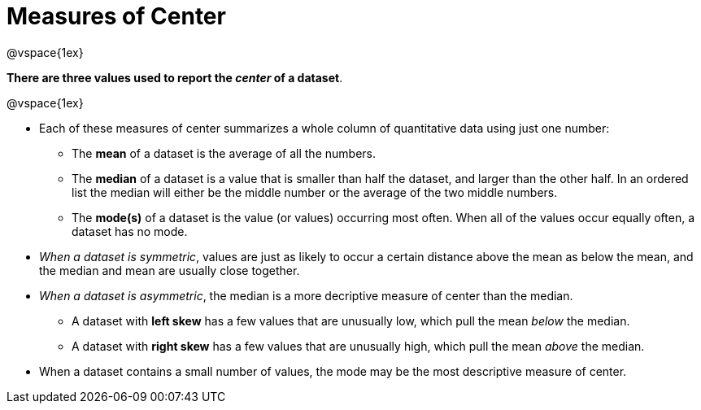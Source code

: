 = Measures of Center

@vspace{1ex}

**There are three values used to report the _center_ of a dataset**.

@vspace{1ex}

- Each of these measures of center summarizes a whole column of quantitative data using just one number:

  * The *mean* of a dataset is the average of all the numbers.
  * The *median* of a dataset is a value that is smaller than half the dataset, and larger than the other half. In an ordered list the median will either be the middle number or the average of the two middle numbers.
  * The *mode(s)* of a dataset is the value (or values) occurring most often. When all of the values occur equally often, a dataset has no mode.

- __When a dataset is symmetric__, values are just as likely to occur a certain distance above the mean as below the mean, and the median and mean are usually close together.

- __When a dataset is asymmetric__, the median is a more decriptive measure of center than the median.

  * A dataset with *left skew* has a few values that are unusually low, which pull the mean _below_ the median.
  * A dataset with *right skew* has a few values that are unusually high, which pull the mean _above_ the median.

- When a dataset contains a small number of values, the mode may be the most descriptive measure of center.
